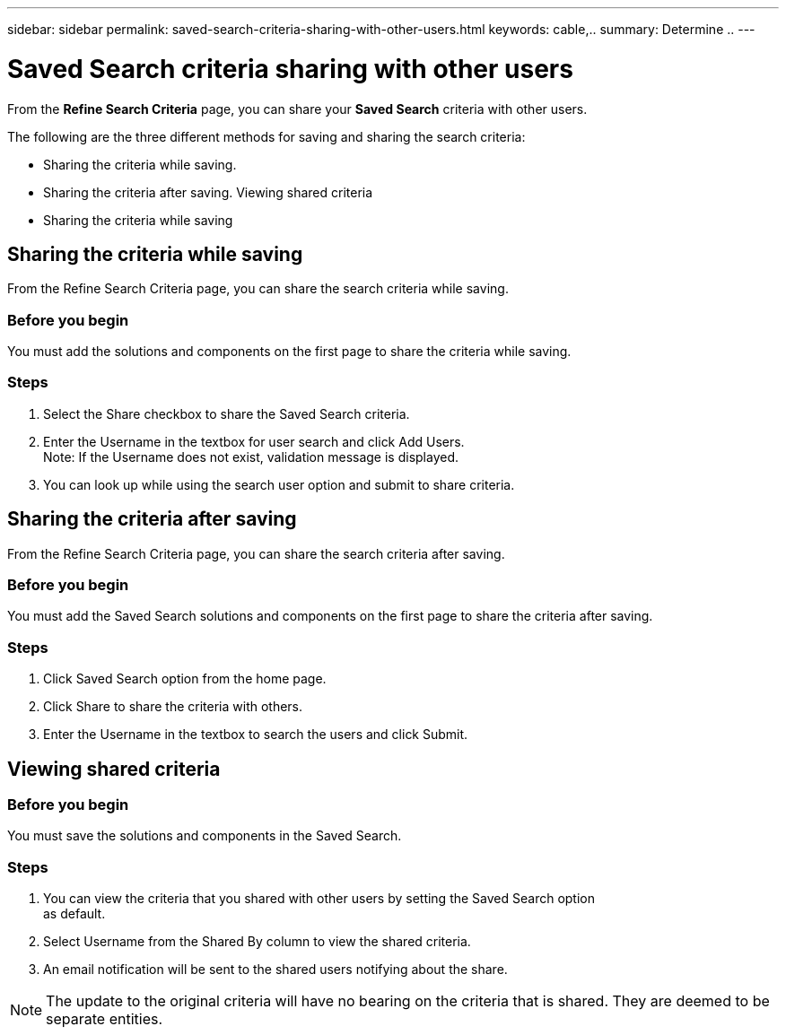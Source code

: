 ---
sidebar: sidebar
permalink: saved-search-criteria-sharing-with-other-users.html
keywords: cable,..
summary:  Determine ..
---



= Saved Search criteria sharing with other users
:hardbreaks:
:nofooter:
:icons: font
:linkattrs:
:imagesdir: ./media/



[.lead]
From the *Refine Search Criteria* page, you can share your *Saved Search* criteria with other users.

The following are the three different methods for saving and sharing the search criteria:

* Sharing the criteria while saving.
* Sharing the criteria after saving. Viewing shared criteria
* Sharing the criteria while saving

== Sharing the criteria while saving
From the Refine Search Criteria page, you can share the search criteria while saving.

=== Before you begin

You must add the solutions and components on the first page to share the criteria while saving.

=== Steps
. Select the Share checkbox to share the Saved Search criteria.
. Enter the Username in the textbox for user search and click Add Users.
Note: If the Username does not exist, validation message is displayed.
. You can look up while using the search user option and submit to share criteria.

== Sharing the criteria after saving
From the Refine Search Criteria page, you can share the search criteria after saving.

=== Before you begin
You must add the Saved Search solutions and components on the first page to share the criteria after saving.

=== Steps

. Click Saved Search option from the home page.
. Click Share to share the criteria with others.
. Enter the Username in the textbox to search the users and click Submit.

== Viewing shared criteria

=== Before you begin

You must save the solutions and components in the Saved Search.

=== Steps
. You can view the criteria that you shared with other users by setting the Saved Search option
as default.
. Select Username from the Shared By column to view the shared criteria.
. An email notification will be sent to the shared users notifying about the share.

NOTE: The update to the original criteria will have no bearing on the criteria that is shared. They are deemed to be separate entities.
